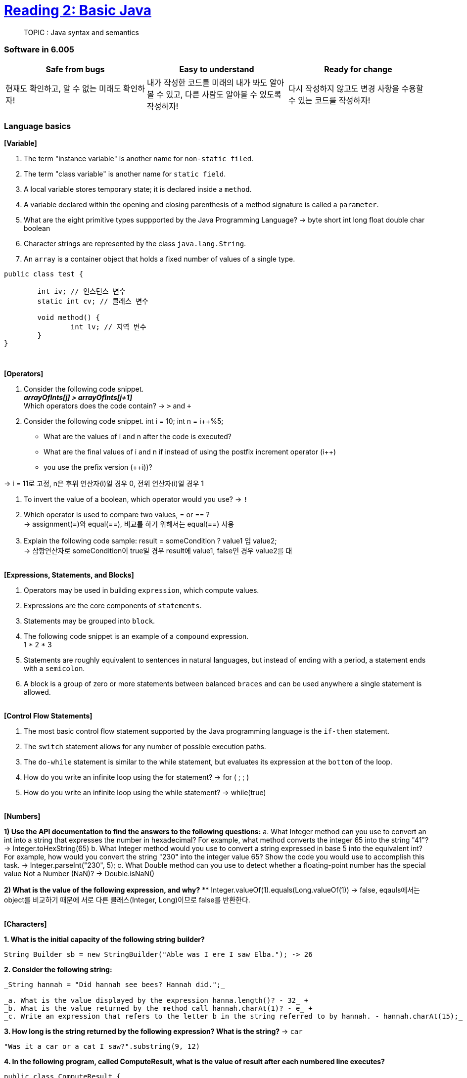 = https://ocw.mit.edu/ans7870/6/6.005/s16/classes/02-basic-java/[Reading 2: Basic Java]

> TOPIC : Java syntax and semantics

=== Software in 6.005
[cols=3, %autowitdh, options="header"]
|===
| Safe from bugs                          | Easy to understand | Ready for change
| 현재도 확인하고, 알 수 없는 미래도 확인하자!
| 내가 작성한 코드를 미래의 내가 봐도 알아볼 수 있고, 다른 사람도 알아볼 수 있도록 작성하자!
| 다시 작성하지 않고도 변경 사항을 수용할 수 있는 코드를 작성하자!
|===

=== Language basics
**[Variable]**

1. The term "instance variable" is another name for `non-static filed`.
2. The term "class variable" is another name for `static field`.
3. A local variable stores temporary state; it is declared inside a `method`.
4. A variable declared within the opening and closing parenthesis of a method signature is called a `parameter`.
5. What are the eight primitive types suppported by the Java Programming Language?
 -> byte short int long float double char boolean
6. Character strings are represented by the class `java.lang.String`.
7. An `array` is a container object that holds a fixed number of values of a single type.

[source,java]
----
public class test {

	int iv; // 인스턴스 변수
	static int cv; // 클래스 변수

	void method() {
		int lv; // 지역 변수
	}
}
----

{empty} +

**[Operators]**

1. Consider the following code snippet. +
    *_arrayOfInts[j] > arrayOfInts[j+1]_* +
Which operators does the code contain? -> `>` and `+`


2. Consider the following code snippet.
    int i = 10;
    int n = i++%5;

** What are the values of i and n after the code is executed?
** What are the final values of i and n if instead of using the postfix increment operator (i++)
** you use the prefix version (++i))? +

-> i = 11로 고정, n은 후위 연산자(i++)일 경우 0, 전위 연산자(++i)일 경우 1


3. To invert the value of a boolean, which operator would you use? -> `!`
4. Which operator is used to compare two values, = or == ? +
-> assignment(=)와 equal(==), 비교를 하기 위해서는 equal(==) 사용
5. Explain the following code sample: result = someCondition ? value1 입 value2; +
-> 삼항연산자로 someCondition이 true일 경우 result에 value1, false인 경우 value2를 대

{empty} +
**[Expressions, Statements, and Blocks]**

1. Operators may be used in building `expression`, which compute values.
2. Expressions are the core components of `statements`.
3. Statements may be grouped into `block`.
4. The following code snippet is an example of a `compound` expression. +
 1 * 2 * 3
5. Statements are roughly equivalent to sentences in natural languages, but instead of ending with a period, a statement ends with a `semicolon`.
6. A block is a group of zero or more statements between balanced `braces` and can be used anywhere a single statement is allowed.


{empty} +
**[Control Flow Statements]**

1. The most basic control flow statement supported by the Java programming language is the `if-then` statement.
2. The `switch` statement allows for any number of possible execution paths.
3. The `do-while` statement is similar to the while statement, but evaluates its expression at the `bottom` of the loop.
4. How do you write an infinite loop using the for statement? -> for ( ; ; )
5. How do you write an infinite loop using the while statement? -> while(true)


{empty} +
**[Numbers]**

*1) Use the API documentation to find the answers to the following questions:*
a. What Integer method can you use to convert an int into a string that expresses the number in hexadecimal? For example, what method converts the integer 65 into the string "41"?
-> Integer.toHexString(65)
b. What Integer method would you use to convert a string expressed in base 5 into the equivalent int? For example, how would you convert the string "230" into the integer value 65? Show the code you would use to accomplish this task.
-> Integer.parseInt("230", 5);
c. What Double method can you use to detect whether a floating-point number has the special value Not a Number (NaN)?
-> Double.isNaN()

*2) What is the value of the following expression, and why?*
** Integer.valueOf(1).equals(Long.valueOf(1))
-> false, eqauls에서는 object를 비교하기 때문에 서로 다른 클래스(Integer, Long)이므로 false를 반환한다.

{empty} +
**[Characters]**

**1. What is the initial capacity of the following string builder?**

[source,java]
----
String Builder sb = new StringBuilder("Able was I ere I saw Elba."); -> 26
----

**2. Consider the following string:**

[source,java]
----
_String hannah = "Did hannah see bees? Hannah did.";_

_a. What is the value displayed by the expression hanna.length()? - 32_ +
_b. What is the value returned by the method call hannah.charAt(1)? - e_ +
_c. Write an expression that refers to the letter b in the string referred to by hannah. - hannah.charAt(15);_ +
----

*3. How long is the string returned by the following expression? What is the string?* -> `car`

[source,java]
----
"Was it a car or a cat I saw?".substring(9, 12)
----

*4. In the following program, called ComputeResult, what is the value of result after each numbered line executes?*
[source, java]
----
public class ComputeResult {
    public static void main(String[] args){
      String original = "software";
      StringBuilder result = new StringBuilder("hi");
      int index = original.indexOf('a');

      result.setCharAt(0, original.charAt(0));                      // si
      result.setCharAt(1, original.charAt(original.length() - 1));  // se
      result.insert(1, original.charAt(4));                         //
      result.append(original.substring(1, 4));
      result.insert(3, (origianl.substring(index, index + 2) + " "));
    }
}
----

== Mutating values vs. reassigning variables

* `String` -> immutable type, 값을 변경하면 새로운 객체를 생성하고 그 객체를 참조
* `StringBuilder` -> mutable type, 값을 변경하면 기존 객체의 값을 변경

image::images/string.png[title = String, width=300, align="center"]
image::images/stringbuilder.png[title = StringBuilder, width=300, align="center"]

=== Immutable references

[source,java]
----
final int n = 5;
----
* 자바에서는 `final` 키워드를 사용하여 참조를 불변으로 만들 수 있음.
* 위와 같이 선언된 변수 n은 변경이 불가능함.


